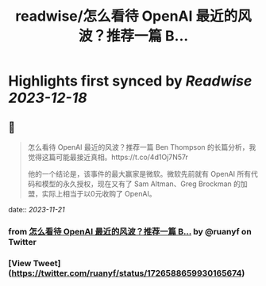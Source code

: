 :PROPERTIES:
:title: readwise/怎么看待 OpenAI 最近的风波？推荐一篇 B...
:END:

:PROPERTIES:
:author: [[ruanyf on Twitter]]
:full-title: "怎么看待 OpenAI 最近的风波？推荐一篇 B..."
:category: [[tweets]]
:url: https://twitter.com/ruanyf/status/1726588659930165674
:image-url: https://pbs.twimg.com/profile_images/2363795309/wbi37mdkxhr2trsr4ofa.jpeg
:END:

* Highlights first synced by [[Readwise]] [[2023-12-18]]
** 📌
#+BEGIN_QUOTE
怎么看待 OpenAI 最近的风波？推荐一篇 Ben Thompson 的长篇分析，我觉得这篇可能最接近真相。https://t.co/4d1Oj7N57r

他的一个结论是，该事件的最大赢家是微软。微软先前就有 OpenAI 所有代码和模型的永久授权，现在又有了 Sam Altman、Greg Brockman 的加盟，实际上相当于以0元收购了 OpenAI。 
#+END_QUOTE
    date:: [[2023-11-21]]
*** from _怎么看待 OpenAI 最近的风波？推荐一篇 B..._ by @ruanyf on Twitter
*** [View Tweet](https://twitter.com/ruanyf/status/1726588659930165674)